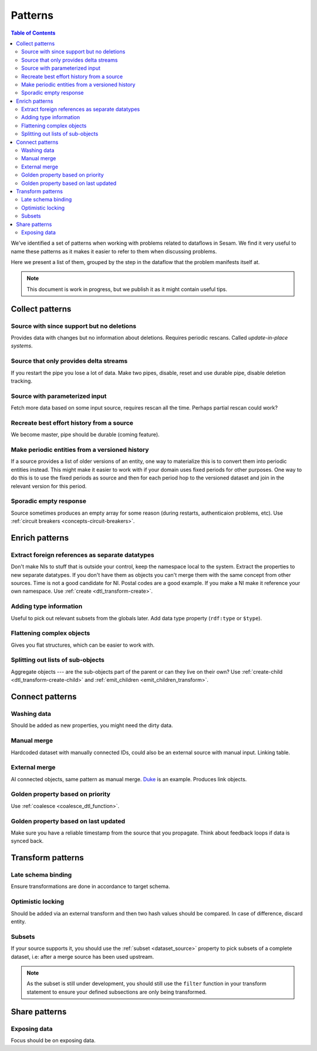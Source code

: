 ========
Patterns
========


.. contents:: Table of Contents
   :depth: 2
   :local:

We've identified a set of patterns when working with problems related to dataflows in Sesam. We find it very useful
to name these patterns as it makes it easier to refer to them when discussing problems.

Here we present a list of them, grouped by the step in the dataflow that the problem manifests itself at.

.. note::
  This document is work in progress, but we publish it as it might contain useful tips.

Collect patterns
================

Source with since support but no deletions
------------------------------------------
Provides data with changes but no information about deletions. Requires periodic rescans. Called *update-in-place
systems*.

Source that only provides delta streams
---------------------------------------
If you restart the pipe you lose a lot of data. Make two pipes, disable, reset and use durable pipe,
disable deletion tracking.

Source with parameterized input
-------------------------------
Fetch more data based on some input source, requires rescan all the time. Perhaps partial rescan could work?

Recreate best effort history from a source
------------------------------------------
We become master, pipe should be durable (coming feature).

Make periodic entities from a versioned history
-----------------------------------------------
If a source provides a list of older versions of an entity, one way to materialize this is to convert them into periodic entities instead. This might make it easier to work with if your domain uses fixed periods for other purposes. One way to do this is to use the fixed periods as source and then for each period hop to the versioned dataset and join in the relevant version for this period.

Sporadic empty response
-----------------------
Source sometimes produces an empty array for some reason (during restarts, authenticaion problems, etc). Use :ref:`circuit breakers <concepts-circuit-breakers>`.

Enrich patterns
===============

Extract foreign references as separate datatypes
------------------------------------------------
Don't make NIs to stuff that is outside your control, keep the namespace local to the system. Extract the
properties to new separate datatypes. If you don't have them as objects you can't merge them with the same concept from
other sources. Time is not a good candidate for NI. Postal codes are a good example. If you make a NI make it reference your
own namespace. Use :ref:`create <dtl_transform-create>`.

Adding type information
-----------------------
Useful to pick out relevant subsets from the globals later. Add data type property (``rdf:type`` or ``$type``).

Flattening complex objects
--------------------------
Gives you flat structures, which can be easier to work with.

Splitting out lists of sub-objects
----------------------------------
Aggregate objects --- are the sub-objects part of the parent or can they live on their own? Use :ref:`create-child <dtl_transform-create-child>` and :ref:`emit_children <emit_children_transform>`.

Connect patterns
================

Washing data
------------
Should be added as new properties, you might need the dirty data.

Manual merge
------------
Hardcoded dataset with manually connected IDs, could also be an external source with manual input. Linking table.

External merge
--------------
AI connected objects, same pattern as manual merge. `Duke <https://github.com/larsga/Duke>`_ is an example. Produces link objects.

Golden property based on priority
---------------------------------
Use :ref:`coalesce <coalesce_dtl_function>`.

Golden property based on last updated
-------------------------------------
Make sure you have a reliable timestamp from the source that you propagate. Think about feedback loops if data is
synced back.

Transform patterns
==================

Late schema binding
-------------------
Ensure transformations are done in accordance to target schema.

Optimistic locking
------------------
Should be added via an external transform and then two hash values should be compared. In case of difference, discard entity.

Subsets
-------
If your source supports it, you should use the :ref:`subset <dataset_source>` property to pick subsets of a complete dataset, i.e: after a merge source has been used upstream. 

.. note::
  
  As the subset is still under development, you should still use the ``filter`` function in your transform statement to ensure your defined subsections are only being transformed.

Share patterns
==============

Exposing data
-------------
Focus should be on exposing data.
